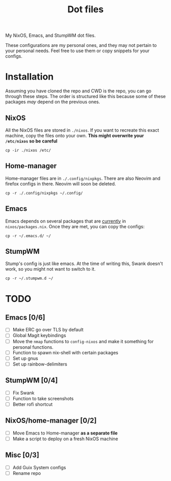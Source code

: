 #+TITLE: Dot files
My NixOS, Emacs, and StumpWM dot files.

These configurations are my personal ones, and they may not pertain to
your personal needs. Feel free to use them or copy snippets for your
configs.
* Installation
Assuming you have cloned the repo and CWD is the repo, you can go
through these steps. The order is structured like this because some of
these packages /may/ depend on the previous ones.
** NixOS
All the NixOS files are stored in ~./nixos~. If you want to recreate
this exact machine, copy the files onto your own.
*This might overwrite your ~/etc/nixos~ so be careful*
#+BEGIN_SRC shell
cp -ir ./nixos /etc/
#+END_SRC
** Home-manager
Home-manager files are in ~./.config/nixpkgs~. There are also Neovim and
firefox configs in there. Neovim will soon be deleted.
#+BEGIN_SRC shell
cp -r ./.config/nixpkgs ~/.config/
#+END_SRC
** Emacs
Emacs depends on several packages that are _currently_ in
~nixos/packages.nix~. Once they are met, you can copy the configs:
#+BEGIN_SRC shell
cp -r ~/.emacs.d/ ~/
#+END_SRC
** StumpWM
Stump's config is just like emacs. At the time of writing this, Swank
doesn't work, so you might not want to switch to it.
#+BEGIN_SRC shell
cp -r ~/.stumpwm.d ~/
#+END_SRC
* TODO
** Emacs [0/6]
- [ ] Make ERC go over TLS by default
- [ ] Global Magit keybindings
- [ ] Move the ~nmap~ functions to ~config-nixos~ and make it something
  for personal functions.
- [ ] Function to spawn nix-shell with certain packages
- [ ] Set up gnus
- [ ] Set up rainbow-delimiters
** StumpWM [0/4]
- [ ] Fix Swank
- [ ] Function to take screenshots
- [ ] Better rofi shortcut
** NixOS/home-manager [0/2]
- [ ] Move Emacs to Home-manager *as a separate file*
- [ ] Make a script to deploy on a fresh NixOS machine
** Misc [0/3]
- [ ] Add Guix System configs
- [ ] Rename repo
